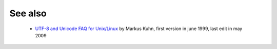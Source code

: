 See also
========

 * `UTF-8 and Unicode FAQ for Unix/Linux`_
   by Markus Kuhn, first version in june 1999, last edit in may 2009

.. _UTF-8 and Unicode FAQ for Unix/Linux:
   http://www.cl.cam.ac.uk/~mgk25/unicode.html

